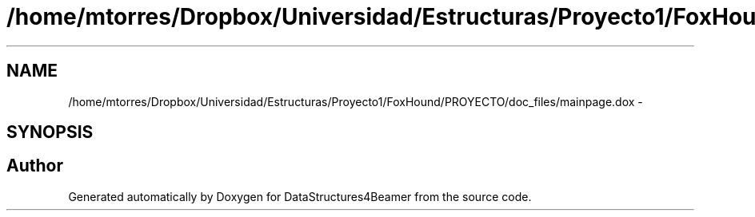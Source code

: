 .TH "/home/mtorres/Dropbox/Universidad/Estructuras/Proyecto1/FoxHound/PROYECTO/doc_files/mainpage.dox" 3 "Mon Oct 7 2013" "Version 1.0" "DataStructures4Beamer" \" -*- nroff -*-
.ad l
.nh
.SH NAME
/home/mtorres/Dropbox/Universidad/Estructuras/Proyecto1/FoxHound/PROYECTO/doc_files/mainpage.dox \- 
.SH SYNOPSIS
.br
.PP
.SH "Author"
.PP 
Generated automatically by Doxygen for DataStructures4Beamer from the source code\&.
